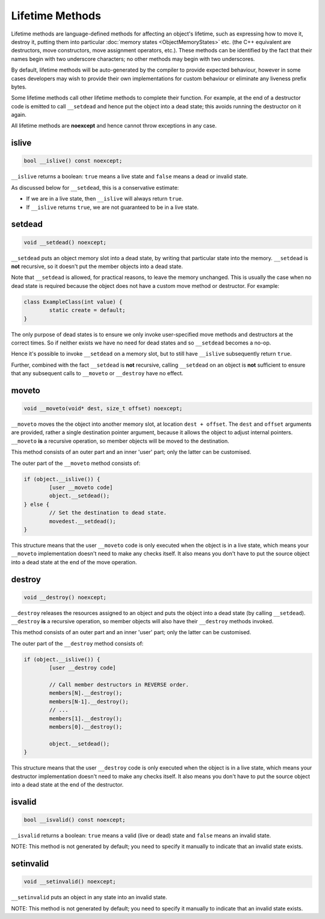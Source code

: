 Lifetime Methods
================

Lifetime methods are language-defined methods for affecting an object's lifetime, such as expressing how to move it, destroy it, putting them into particular :doc:`memory states <ObjectMemoryStates>` etc. (the C++ equivalent are destructors, move constructors, move assignment operators, etc.). These methods can be identified by the fact that their names begin with two underscore characters; no other methods may begin with two underscores.

By default, lifetime methods will be auto-generated by the compiler to provide expected behaviour, however in some cases developers may wish to provide their own implementations for custom behaviour or eliminate any liveness prefix bytes.

Some lifetime methods call other lifetime methods to complete their function. For example, at the end of a destructor code is emitted to call ``__setdead`` and hence put the object into a dead state; this avoids running the destructor on it again.

All lifetime methods are **noexcept** and hence cannot throw exceptions in any case.

islive
------

.. code-block:: c++

	bool __islive() const noexcept;

``__islive`` returns a boolean: ``true`` means a live state and ``false`` means a dead or invalid state.

As discussed below for ``__setdead``, this is a conservative estimate:

* If we are in a live state, then ``__islive`` will always return ``true``.
* If ``__islive`` returns ``true``, we are not guaranteed to be in a live state.

setdead
-------

.. code-block:: c++

	void __setdead() noexcept;

``__setdead`` puts an object memory slot into a dead state, by writing that particular state into the memory. ``__setdead`` is **not** recursive, so it doesn't put the member objects into a dead state.

Note that ``__setdead`` is allowed, for practical reasons, to leave the memory unchanged. This is usually the case when no dead state is required because the object does not have a custom move method or destructor. For example:

.. code-block:: c++

	class ExampleClass(int value) {
		static create = default;
	}

The only purpose of dead states is to ensure we only invoke user-specified move methods and destructors at the correct times. So if neither exists we have no need for dead states and so ``__setdead`` becomes a no-op.

Hence it's possible to invoke ``__setdead`` on a memory slot, but to still have ``__islive`` subsequently return ``true``.

Further, combined with the fact ``__setdead`` is **not** recursive, calling ``__setdead`` on an object is **not** sufficient to ensure that any subsequent calls to ``__moveto`` or ``__destroy`` have no effect.

moveto
------

.. code-block:: c++

	void __moveto(void* dest, size_t offset) noexcept;

``__moveto`` moves the the object into another memory slot, at location ``dest + offset``. The ``dest`` and ``offset`` arguments are provided, rather a single destination pointer argument, because it allows the object to adjust internal pointers. ``__moveto`` **is** a recursive operation, so member objects will be moved to the destination.

This method consists of an outer part and an inner 'user' part; only the latter can be customised.

The outer part of the ``__moveto`` method consists of:

.. code-block:: c++

	if (object.__islive()) {
		[user __moveto code]
		object.__setdead();
	} else {
		// Set the destination to dead state.
		movedest.__setdead();
	}

This structure means that the user ``__moveto`` code is only executed when the object is in a live state, which means your ``__moveto`` implementation doesn't need to make any checks itself. It also means you don't have to put the source object into a dead state at the end of the move operation.

destroy
-------

.. code-block:: c++

	void __destroy() noexcept;

``__destroy`` releases the resources assigned to an object and puts the object into a dead state (by calling ``__setdead``). ``__destroy`` **is** a recursive operation, so member objects will also have their ``__destroy`` methods invoked.

This method consists of an outer part and an inner 'user' part; only the latter can be customised.

The outer part of the ``__destroy`` method consists of:

.. code-block:: c++

	if (object.__islive()) {
		[user __destroy code]
		
		// Call member destructors in REVERSE order.
		members[N].__destroy();
		members[N-1].__destroy();
		// ...
		members[1].__destroy();
		members[0].__destroy();
		
		object.__setdead();
	}

This structure means that the user ``__destroy`` code is only executed when the object is in a live state, which means your destructor implementation doesn't need to make any checks itself. It also means you don't have to put the source object into a dead state at the end of the destructor.

isvalid
-------

.. code-block:: c++

	bool __isvalid() const noexcept;

``__isvalid`` returns a boolean: ``true`` means a valid (live or dead) state and ``false`` means an invalid state.

NOTE: This method is not generated by default; you need to specify it manually to indicate that an invalid state exists.

setinvalid
----------

.. code-block:: c++

	void __setinvalid() noexcept;

``__setinvalid`` puts an object in any state into an invalid state.

NOTE: This method is not generated by default; you need to specify it manually to indicate that an invalid state exists.
